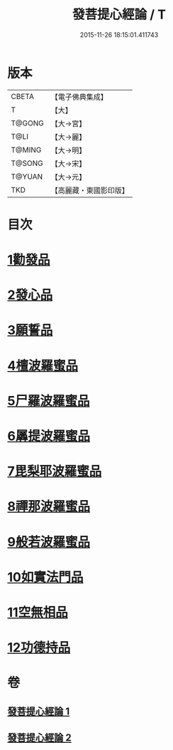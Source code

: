 #+TITLE: 發菩提心經論 / T
#+DATE: 2015-11-26 18:15:01.411743
* 版本
 |     CBETA|【電子佛典集成】|
 |         T|【大】     |
 |    T@GONG|【大→宮】   |
 |      T@LI|【大→麗】   |
 |    T@MING|【大→明】   |
 |    T@SONG|【大→宋】   |
 |    T@YUAN|【大→元】   |
 |       TKD|【高麗藏・東國影印版】|

* 目次
* [[file:KR6o0064_001.txt::001-0508c10][1勸發品]]
* [[file:KR6o0064_001.txt::0509b19][2發心品]]
* [[file:KR6o0064_001.txt::0510b2][3願誓品]]
* [[file:KR6o0064_001.txt::0511a12][4檀波羅蜜品]]
* [[file:KR6o0064_001.txt::0511c7][5尸羅波羅蜜品]]
* [[file:KR6o0064_001.txt::0512b12][6羼提波羅蜜品]]
* [[file:KR6o0064_002.txt::002-0513a19][7毘梨耶波羅蜜品]]
* [[file:KR6o0064_002.txt::0513c23][8禪那波羅蜜品]]
* [[file:KR6o0064_002.txt::0514c11][9般若波羅蜜品]]
* [[file:KR6o0064_002.txt::0515b13][10如實法門品]]
* [[file:KR6o0064_002.txt::0516a9][11空無相品]]
* [[file:KR6o0064_002.txt::0516c8][12功德持品]]
* 卷
** [[file:KR6o0064_001.txt][發菩提心經論 1]]
** [[file:KR6o0064_002.txt][發菩提心經論 2]]
